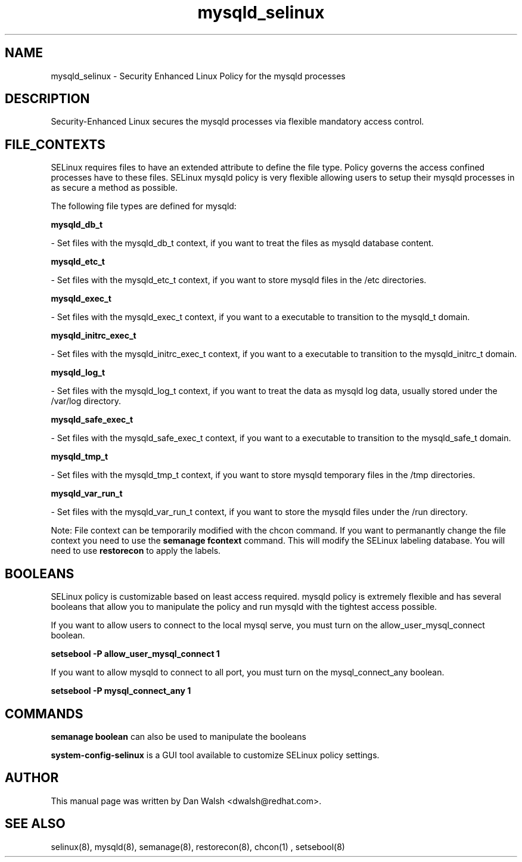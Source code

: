 .TH  "mysqld_selinux"  "8"  "20 Feb 2012" "dwalsh@redhat.com" "mysqld Selinux Policy documentation"
.SH "NAME"
mysqld_selinux \- Security Enhanced Linux Policy for the mysqld processes
.SH "DESCRIPTION"

Security-Enhanced Linux secures the mysqld processes via flexible mandatory access
control.  
.SH FILE_CONTEXTS
SELinux requires files to have an extended attribute to define the file type. 
Policy governs the access confined processes have to these files. 
SELinux mysqld policy is very flexible allowing users to setup their mysqld processes in as secure a method as possible.
.PP 
The following file types are defined for mysqld:


.EX
.B mysqld_db_t 
.EE

- Set files with the mysqld_db_t context, if you want to treat the files as mysqld database content.


.EX
.B mysqld_etc_t 
.EE

- Set files with the mysqld_etc_t context, if you want to store mysqld files in the /etc directories.


.EX
.B mysqld_exec_t 
.EE

- Set files with the mysqld_exec_t context, if you want to a executable to transition to the mysqld_t domain.


.EX
.B mysqld_initrc_exec_t 
.EE

- Set files with the mysqld_initrc_exec_t context, if you want to a executable to transition to the mysqld_initrc_t domain.


.EX
.B mysqld_log_t 
.EE

- Set files with the mysqld_log_t context, if you want to treat the data as mysqld log data, usually stored under the /var/log directory.


.EX
.B mysqld_safe_exec_t 
.EE

- Set files with the mysqld_safe_exec_t context, if you want to a executable to transition to the mysqld_safe_t domain.


.EX
.B mysqld_tmp_t 
.EE

- Set files with the mysqld_tmp_t context, if you want to store mysqld temporary files in the /tmp directories.


.EX
.B mysqld_var_run_t 
.EE

- Set files with the mysqld_var_run_t context, if you want to store the mysqld files under the /run directory.

Note: File context can be temporarily modified with the chcon command.  If you want to permanantly change the file context you need to use the 
.B semanage fcontext 
command.  This will modify the SELinux labeling database.  You will need to use
.B restorecon
to apply the labels.

.SH BOOLEANS
SELinux policy is customizable based on least access required.  mysqld policy is extremely flexible and has several booleans that allow you to manipulate the policy and run mysqld with the tightest access possible.


.PP
If you want to allow users to connect to the local mysql serve, you must turn on the allow_user_mysql_connect boolean.

.EX
.B setsebool -P allow_user_mysql_connect 1
.EE

.PP
If you want to allow mysqld to connect to all port, you must turn on the mysql_connect_any boolean.

.EX
.B setsebool -P mysql_connect_any 1
.EE

.SH "COMMANDS"

.B semanage boolean
can also be used to manipulate the booleans

.PP
.B system-config-selinux 
is a GUI tool available to customize SELinux policy settings.

.SH AUTHOR	
This manual page was written by Dan Walsh <dwalsh@redhat.com>.

.SH "SEE ALSO"
selinux(8), mysqld(8), semanage(8), restorecon(8), chcon(1)
, setsebool(8)